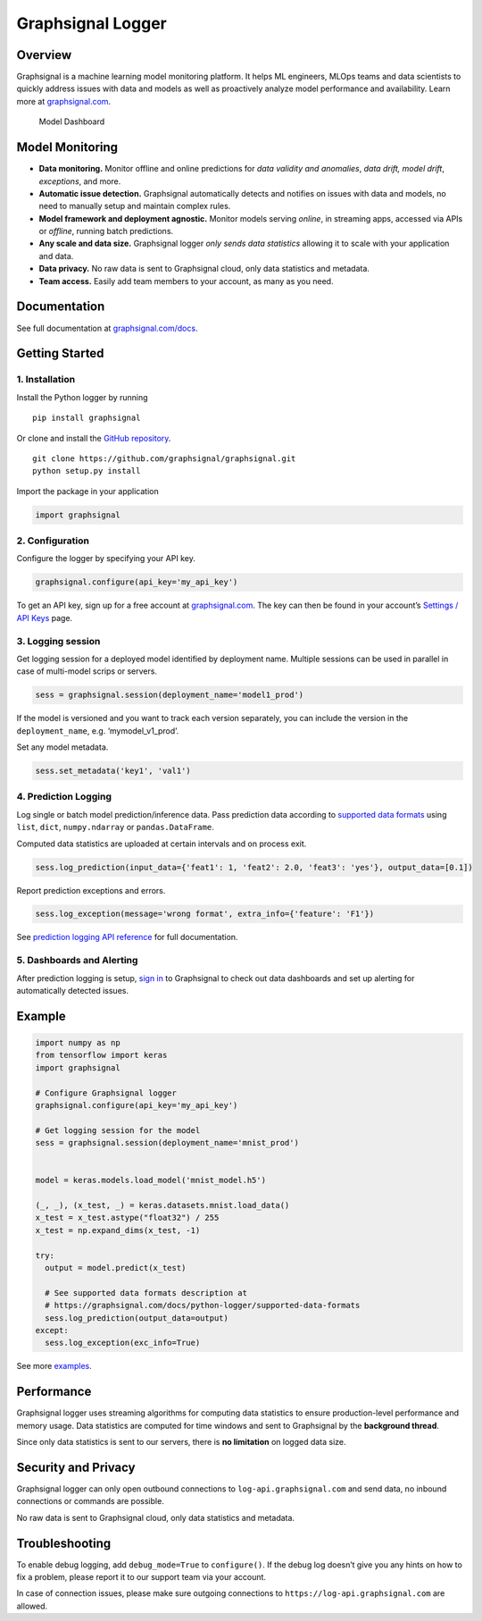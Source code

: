 Graphsignal Logger
==================

Overview
--------

Graphsignal is a machine learning model monitoring platform. It helps ML
engineers, MLOps teams and data scientists to quickly address issues
with data and models as well as proactively analyze model performance
and availability. Learn more at
`graphsignal.com <https://graphsignal.com>`__.

.. figure:: readme-screenshot.png
   :alt: Model Dashboard

   Model Dashboard

Model Monitoring
----------------

-  **Data monitoring.** Monitor offline and online predictions for *data
   validity and anomalies*, *data drift, model drift*, *exceptions*, and
   more.
-  **Automatic issue detection.** Graphsignal automatically detects and
   notifies on issues with data and models, no need to manually setup
   and maintain complex rules.
-  **Model framework and deployment agnostic.** Monitor models serving
   *online*, in streaming apps, accessed via APIs or *offline*, running
   batch predictions.
-  **Any scale and data size.** Graphsignal logger *only sends data
   statistics* allowing it to scale with your application and data.
-  **Data privacy.** No raw data is sent to Graphsignal cloud, only data
   statistics and metadata.
-  **Team access.** Easily add team members to your account, as many as
   you need.

Documentation
-------------

See full documentation at
`graphsignal.com/docs <https://graphsignal.com/docs/>`__.

Getting Started
---------------

1. Installation
~~~~~~~~~~~~~~~

Install the Python logger by running

::

   pip install graphsignal

Or clone and install the `GitHub
repository <https://github.com/graphsignal/graphsignal>`__.

::

   git clone https://github.com/graphsignal/graphsignal.git
   python setup.py install

Import the package in your application

.. code:: python

   import graphsignal

2. Configuration
~~~~~~~~~~~~~~~~

Configure the logger by specifying your API key.

.. code:: python

   graphsignal.configure(api_key='my_api_key')

To get an API key, sign up for a free account at
`graphsignal.com <https://graphsignal.com>`__. The key can then be found
in your account’s `Settings / API
Keys <https://app.graphsignal.com/settings/api_keys>`__ page.

3. Logging session
~~~~~~~~~~~~~~~~~~

Get logging session for a deployed model identified by deployment name.
Multiple sessions can be used in parallel in case of multi-model scrips
or servers.

.. code:: python

   sess = graphsignal.session(deployment_name='model1_prod')

If the model is versioned and you want to track each version separately,
you can include the version in the ``deployment_name``,
e.g. ‘mymodel_v1_prod’.

Set any model metadata.

.. code:: python

   sess.set_metadata('key1', 'val1')

4. Prediction Logging
~~~~~~~~~~~~~~~~~~~~~

Log single or batch model prediction/inference data. Pass prediction
data according to `supported data
formats <https://graphsignal.com/docs/python-logger/supported-data-formats>`__
using ``list``, ``dict``, ``numpy.ndarray`` or ``pandas.DataFrame``.

Computed data statistics are uploaded at certain intervals and on
process exit.

.. code:: python

   sess.log_prediction(input_data={'feat1': 1, 'feat2': 2.0, 'feat3': 'yes'}, output_data=[0.1])

Report prediction exceptions and errors.

.. code:: python

   sess.log_exception(message='wrong format', extra_info={'feature': 'F1'})

See `prediction logging API
reference <https://graphsignal.com/docs/python-logger/api-reference/>`__
for full documentation.

5. Dashboards and Alerting
~~~~~~~~~~~~~~~~~~~~~~~~~~

After prediction logging is setup, `sign
in <https://app.graphsignal.com/signin>`__ to Graphsignal to check out
data dashboards and set up alerting for automatically detected issues.

Example
-------

.. code:: python

   import numpy as np
   from tensorflow import keras
   import graphsignal

   # Configure Graphsignal logger
   graphsignal.configure(api_key='my_api_key')

   # Get logging session for the model
   sess = graphsignal.session(deployment_name='mnist_prod')


   model = keras.models.load_model('mnist_model.h5')

   (_, _), (x_test, _) = keras.datasets.mnist.load_data()
   x_test = x_test.astype("float32") / 255
   x_test = np.expand_dims(x_test, -1)

   try:
     output = model.predict(x_test)

     # See supported data formats description at 
     # https://graphsignal.com/docs/python-logger/supported-data-formats
     sess.log_prediction(output_data=output)
   except:
     sess.log_exception(exc_info=True)

See more
`examples <https://github.com/graphsignal/graphsignal/tree/main/examples>`__.

Performance
-----------

Graphsignal logger uses streaming algorithms for computing data
statistics to ensure production-level performance and memory usage. Data
statistics are computed for time windows and sent to Graphsignal by the
**background thread**.

Since only data statistics is sent to our servers, there is **no
limitation** on logged data size.

Security and Privacy
--------------------

Graphsignal logger can only open outbound connections to
``log-api.graphsignal.com`` and send data, no inbound connections or
commands are possible.

No raw data is sent to Graphsignal cloud, only data statistics and
metadata.

Troubleshooting
---------------

To enable debug logging, add ``debug_mode=True`` to ``configure()``. If
the debug log doesn’t give you any hints on how to fix a problem, please
report it to our support team via your account.

In case of connection issues, please make sure outgoing connections to
``https://log-api.graphsignal.com`` are allowed.
